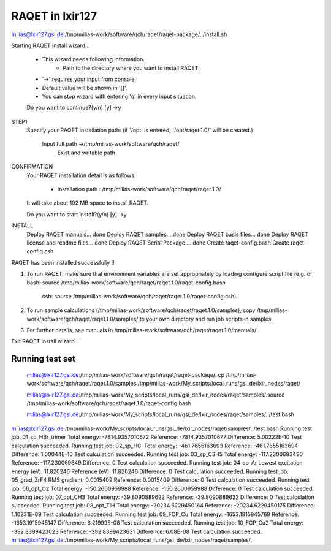RAQET in lxir127
================

milias@lxir127.gsi.de:/tmp/milias-work/software/qch/raqet/raqet-package/../install.sh 

Starting RAQET install wizard...

  - This wizard needs following information.
     - Path to the directory where you want to install RAQET.

  - '->' requires your input from console.
  - Default value will be shown in '[]'.
  - You can stop wizard with entering 'q' in every input situation.

  Do you want to continue?(y/n) [y] ->y

STEP1
  Specify your RAQET installation path:
  (if '/opt' is entered, '/opt/raqet.1.0/' will be created.)

    Input full path ->/tmp/milias-work/software/qch/raqet/
      Exist and writable path

CONFIRMATION
  Your RAQET installation detail is as follows:

    - Installation path  : /tmp/milias-work/software/qch/raqet/raqet.1.0/

  It will take about 102 MB space to install RAQET.

  Do you want to start install?(y/n) [y] ->y

INSTALL
  Deploy RAQET manuals... done
  Deploy RAQET samples... done
  Deploy RAQET basis files... done
  Deploy RAQET license and readme files... done
  Deploy RAQET Serial Package ... done
  Create raqet-config.bash
  Create raqet-config.csh

RAQET has been installed successfully !!

1. To run RAQET, make sure that environment variables are
   set appropriately by loading configure script file
   (e.g. of bash: source /tmp/milias-work/software/qch/raqet/raqet.1.0/raqet-config.bash
            csh:  source /tmp/milias-work/software/qch/raqet/raqet.1.0/raqet-config.csh).

2. To run sample calculations (/tmp/milias-work/software/qch/raqet/raqet.1.0/samples),
   copy /tmp/milias-work/software/qch/raqet/raqet.1.0/samples/ to your own directory
   and run job scripts in samples.

3. For further details, see manuals in
   /tmp/milias-work/software/qch/raqet/raqet.1.0/manuals/

Exit RAQET install wizard ...

Running test set
----------------

 milias@lxir127.gsi.de:/tmp/milias-work/software/qch/raqet/raqet-package/.
 cp /tmp/milias-work/software/qch/raqet/raqet.1.0/samples /tmp/milias-work/My_scripts/local_runs/gsi_de/lxir_nodes/raqet/

 milias@lxir127.gsi.de:/tmp/milias-work/My_scripts/local_runs/gsi_de/lxir_nodes/raqet/samples/.source /tmp/milias-work/software/qch/raqet/raqet.1.0/raqet-config.bash 

 milias@lxir127.gsi.de:/tmp/milias-work/My_scripts/local_runs/gsi_de/lxir_nodes/raqet/samples/../test.bash 

milias@lxir127.gsi.de:/tmp/milias-work/My_scripts/local_runs/gsi_de/lxir_nodes/raqet/samples/../test.bash 
Running test job: 01_sp_HBr_trimer
Total energy:  -7814.9357010672
Reference:  -7814.9357010677
Difference:  5.00222E-10
Test calculation succeeded.
Running test job: 02_sp_HCl
Total energy:  -461.7655163693
Reference:  -461.7655163694
Difference:  1.00044E-10
Test calculation succeeded.
Running test job: 03_sp_C3H5
Total energy:  -117.2300693490
Reference:  -117.230069349
Difference:  0
Test calculation succeeded.
Running test job: 04_sp_Ar
Lowest excitation energy (eV):  11.820246
Reference (eV):  11.820246
Difference:  0
Test calculation succeeded.
Running test job: 05_grad_ZrF4
RMS gradient:  0.0015409
Reference:  0.0015409
Difference:  0
Test calculation succeeded.
Running test job: 06_opt_O2
Total energy:  -150.2600959988
Reference:  -150.2600959988
Difference:  0
Test calculation succeeded.
Running test job: 07_opt_CH3
Total energy:  -39.8090889622
Reference:  -39.8090889622
Difference:  0
Test calculation succeeded.
Running test job: 08_opt_TlH
Total energy:  -20234.6229450164
Reference:  -20234.6229450175
Difference:  1.10231E-09
Test calculation succeeded.
Running test job: 09_FCP_Cu
Total energy:  -1653.1915945769
Reference:  -1653.1915945147
Difference:  6.21999E-08
Test calculation succeeded.
Running test job: 10_FCP_Cu2
Total energy:  -392.8399423023
Reference:  -392.8399423631
Difference:  6.08E-08
Test calculation succeeded.
milias@lxir127.gsi.de:/tmp/milias-work/My_scripts/local_runs/gsi_de/lxir_nodes/raqet/samples/.


